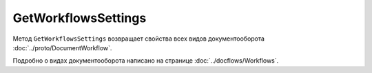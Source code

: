 GetWorkflowsSettings
====================

Метод ``GetWorkflowsSettings`` возвращает свойства всех видов документооборота :doc:`../proto/DocumentWorkflow`.

Подробно о видах документооборота написано на странице :doc:`../docflows/Workflows`.

.. http:get:: /GetWorkflowsSettings

	:queryparam boxId: идентификатор ящика организации.

	:requestheader Authorization: данные, необходимые для :doc:`авторизации <../Authorization>`.

	:statuscode 200: операция успешно завершена.
	:statuscode 400: данные в запросе имеют неверный формат или отсутствуют обязательные параметры.
	:statuscode 401: в запросе отсутствует HTTP-заголовок ``Authorization`` или в этом заголовке содержатся некорректные авторизационные данные.
	:statuscode 402: у организации с указанным идентификатором ``boxId`` закончилась подписка на API.
	:statuscode 403: доступ к ящику с предоставленным авторизационным токеном запрещен.
	:statuscode 404: не найден ящик с указанным идентификатором.
	:statuscode 500: при обработке запроса возникла непредвиденная ошибка.
	
	:response Body: Тело ответа содержит коллекцию структур :doc:`../proto/DocumentWorkflowSettings`, содержащих свойства вида документооборота.